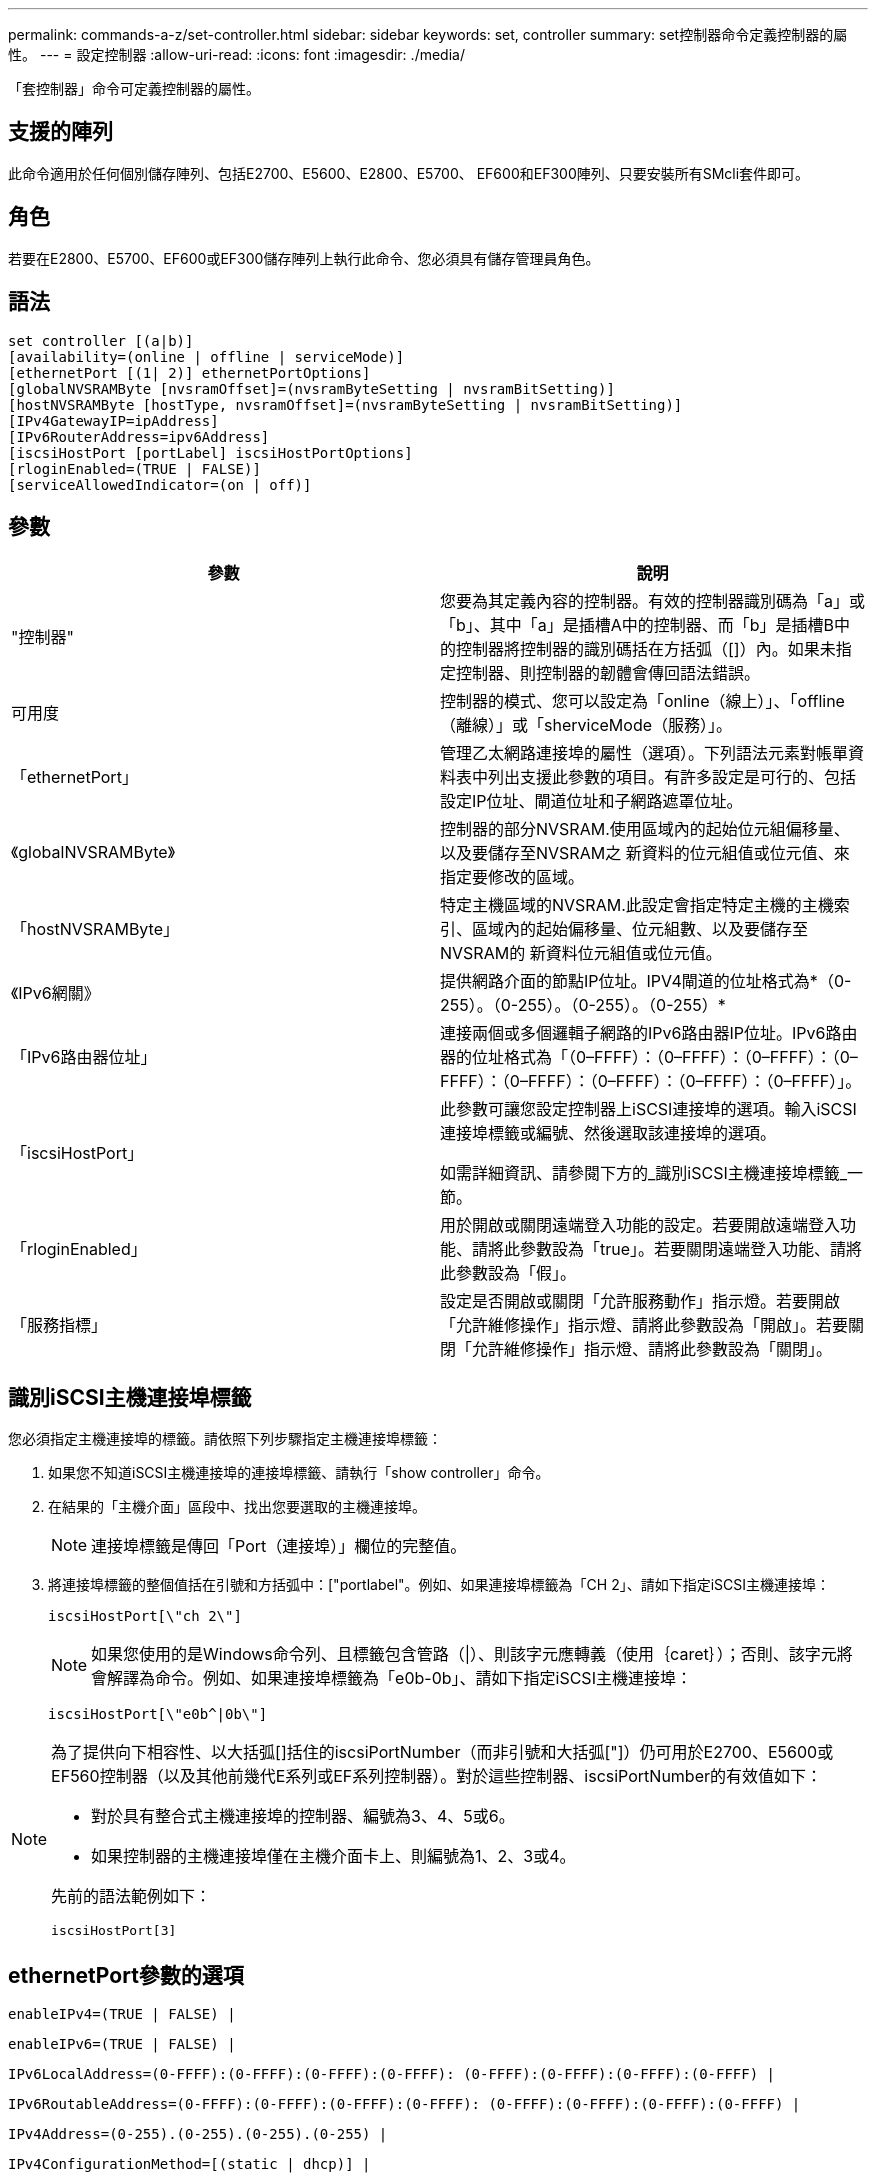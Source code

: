 ---
permalink: commands-a-z/set-controller.html 
sidebar: sidebar 
keywords: set, controller 
summary: set控制器命令定義控制器的屬性。 
---
= 設定控制器
:allow-uri-read: 
:icons: font
:imagesdir: ./media/


[role="lead"]
「套控制器」命令可定義控制器的屬性。



== 支援的陣列

此命令適用於任何個別儲存陣列、包括E2700、E5600、E2800、E5700、 EF600和EF300陣列、只要安裝所有SMcli套件即可。



== 角色

若要在E2800、E5700、EF600或EF300儲存陣列上執行此命令、您必須具有儲存管理員角色。



== 語法

[listing]
----
set controller [(a|b)]
[availability=(online | offline | serviceMode)]
[ethernetPort [(1| 2)] ethernetPortOptions]
[globalNVSRAMByte [nvsramOffset]=(nvsramByteSetting | nvsramBitSetting)]
[hostNVSRAMByte [hostType, nvsramOffset]=(nvsramByteSetting | nvsramBitSetting)]
[IPv4GatewayIP=ipAddress]
[IPv6RouterAddress=ipv6Address]
[iscsiHostPort [portLabel] iscsiHostPortOptions]
[rloginEnabled=(TRUE | FALSE)]
[serviceAllowedIndicator=(on | off)]
----


== 參數

[cols="2*"]
|===
| 參數 | 說明 


 a| 
"控制器"
 a| 
您要為其定義內容的控制器。有效的控制器識別碼為「a」或「b」、其中「a」是插槽A中的控制器、而「b」是插槽B中的控制器將控制器的識別碼括在方括弧（[]）內。如果未指定控制器、則控制器的韌體會傳回語法錯誤。



 a| 
可用度
 a| 
控制器的模式、您可以設定為「online（線上）」、「offline（離線）」或「sherviceMode（服務）」。



 a| 
「ethernetPort」
 a| 
管理乙太網路連接埠的屬性（選項）。下列語法元素對帳單資料表中列出支援此參數的項目。有許多設定是可行的、包括設定IP位址、閘道位址和子網路遮罩位址。



 a| 
《globalNVSRAMByte》
 a| 
控制器的部分NVSRAM.使用區域內的起始位元組偏移量、以及要儲存至NVSRAM之 新資料的位元組值或位元值、來指定要修改的區域。



 a| 
「hostNVSRAMByte」
 a| 
特定主機區域的NVSRAM.此設定會指定特定主機的主機索引、區域內的起始偏移量、位元組數、以及要儲存至NVSRAM的 新資料位元組值或位元值。



 a| 
《IPv6網關》
 a| 
提供網路介面的節點IP位址。IPV4閘道的位址格式為*（0-255）。（0-255）。（0-255）。（0-255）*



 a| 
「IPv6路由器位址」
 a| 
連接兩個或多個邏輯子網路的IPv6路由器IP位址。IPv6路由器的位址格式為「（0–FFFF）：（0–FFFF）：（0–FFFF）：（0–FFFF）：（0–FFFF）：（0–FFFF）：（0–FFFF）：（0–FFFF）」。



 a| 
「iscsiHostPort」
 a| 
此參數可讓您設定控制器上iSCSI連接埠的選項。輸入iSCSI連接埠標籤或編號、然後選取該連接埠的選項。

如需詳細資訊、請參閱下方的_識別iSCSI主機連接埠標籤_一節。



 a| 
「rloginEnabled」
 a| 
用於開啟或關閉遠端登入功能的設定。若要開啟遠端登入功能、請將此參數設為「true」。若要關閉遠端登入功能、請將此參數設為「假」。



 a| 
「服務指標」
 a| 
設定是否開啟或關閉「允許服務動作」指示燈。若要開啟「允許維修操作」指示燈、請將此參數設為「開啟」。若要關閉「允許維修操作」指示燈、請將此參數設為「關閉」。

|===


== 識別iSCSI主機連接埠標籤

您必須指定主機連接埠的標籤。請依照下列步驟指定主機連接埠標籤：

. 如果您不知道iSCSI主機連接埠的連接埠標籤、請執行「show controller」命令。
. 在結果的「主機介面」區段中、找出您要選取的主機連接埠。
+
[NOTE]
====
連接埠標籤是傳回「Port（連接埠）」欄位的完整值。

====
. 將連接埠標籤的整個值括在引號和方括弧中：["portlabel"。例如、如果連接埠標籤為「CH 2」、請如下指定iSCSI主機連接埠：
+
[listing]
----
iscsiHostPort[\"ch 2\"]
----
+
[NOTE]
====
如果您使用的是Windows命令列、且標籤包含管路（|）、則該字元應轉義（使用｛caret｝）；否則、該字元將會解譯為命令。例如、如果連接埠標籤為「e0b-0b」、請如下指定iSCSI主機連接埠：

====
+
[listing]
----
iscsiHostPort[\"e0b^|0b\"]
----


[NOTE]
====
為了提供向下相容性、以大括弧[]括住的iscsiPortNumber（而非引號和大括弧["]）仍可用於E2700、E5600或EF560控制器（以及其他前幾代E系列或EF系列控制器）。對於這些控制器、iscsiPortNumber的有效值如下：

* 對於具有整合式主機連接埠的控制器、編號為3、4、5或6。
* 如果控制器的主機連接埠僅在主機介面卡上、則編號為1、2、3或4。


先前的語法範例如下：

[listing]
----
iscsiHostPort[3]
----
====


== ethernetPort參數的選項

[listing]
----
enableIPv4=(TRUE | FALSE) |
----
[listing]
----
enableIPv6=(TRUE | FALSE) |
----
[listing]
----
IPv6LocalAddress=(0-FFFF):(0-FFFF):(0-FFFF):(0-FFFF): (0-FFFF):(0-FFFF):(0-FFFF):(0-FFFF) |
----
[listing]
----
IPv6RoutableAddress=(0-FFFF):(0-FFFF):(0-FFFF):(0-FFFF): (0-FFFF):(0-FFFF):(0-FFFF):(0-FFFF) |
----
[listing]
----
IPv4Address=(0-255).(0-255).(0-255).(0-255) |
----
[listing]
----
IPv4ConfigurationMethod=[(static | dhcp)] |
----
[listing]
----
IPv4SubnetMask=(0-255).(0-255).(0-255).(0-255) |
----
[listing]
----
duplexMode=(TRUE | FALSE) |
----
[listing]
----
portSpeed=[(autoNegotiate | 10 | 100 | 1000)]
----


== iSCSIHostPort參數的選項

[listing]
----
IPv4Address=(0-255).(0-255).(0-255).(0-255) |
----
[listing]
----
IPv6LocalAddress=(0-FFFF):(0-FFFF):(0-FFFF):(0-FFFF): (0-FFFF):(0-FFFF):(0-FFFF):(0-FFFF) |
----
[listing]
----
IPv6RoutableAddress=(0-FFFF):(0-FFFF):(0-FFFF):(0-FFFF): (0-FFFF):(0-FFFF):(0-FFFF):(0-FFFF) |
----
[listing]
----
IPv6RouterAddress=(0-FFFF):(0-FFFF):(0-FFFF):(0-FFFF): (0-FFFF):(0-FFFF):(0-FFFF):(0-FFFF) |
----
[listing]
----
enableIPv4=(TRUE | FALSE) | enableIPv6=(TRUE | FALSE) |
----
[listing]
----
enableIPv4Vlan=(TRUE | FALSE) | enableIPv6Vlan=(TRUE | FALSE) |
----
[listing]
----
enableIPv4Priority=(TRUE | FALSE) | enableIPv6Priority=(TRUE | FALSE) |
----
[listing]
----
IPv4ConfigurationMethod=(static | dhcp) |
----
[listing]
----
IPv6ConfigurationMethod=(static | auto) |
----
[listing]
----
IPv4GatewayIP=(TRUE | FALSE) |
----
[listing]
----
IPv6HopLimit=[0-255] |
----
[listing]
----
IPv6NdDetectDuplicateAddress=[0-256] |
----
[listing]
----
IPv6NdReachableTime=[0-65535] |
----
[listing]
----
IPv6NdRetransmitTime=[0-65535] |
----
[listing]
----
IPv6NdTimeOut=[0-65535] |
----
[listing]
----
IPv4Priority=[0-7] | IPv6Priority=[0-7] |
----
[listing]
----
IPv4SubnetMask=(0-255).(0-255).(0-255).(0-255) |
----
[listing]
----
IPv4VlanId=[1-4094] | IPv6VlanId=[1-4094] |
----
[listing]
----
maxFramePayload=[*frameSize*] |
----
[listing]
----
tcpListeningPort=[3260, 49152-65536] |
----
[listing]
----
portSpeed=[( 10 | 25)]
----


== 附註

[NOTE]
====
在固件版本7.75之前、「set控制器」命令支援「NVSRAMByte」參數。NVSRAMByte參數已過時、必須以「hostNVSRAMByte」參數或「globalNVSRAMByte」參數取代。

====
使用此命令時、您可以指定一或多個參數。您不需要使用所有參數。

將「可用度」參數設定為「服務模式」、會使替代控制器取得所有磁碟區的所有權。指定的控制器不再擁有任何磁碟區、而且拒絕取得任何其他磁碟區的所有權。服務模式會持續執行重設週期和電源循環、直到「可用度」參數設定為「線上」為止。

使用「show controller NVSRAM'」命令來顯示NVSRAM.資訊。在對NVSRAM/進行 任何變更之前、請聯絡技術支援部門、以瞭解您可以修改哪些NVSRAM區域。

當「duplexMode」選項設定為「true」時、選取的乙太網路連接埠會設定為全雙工。預設值為半雙工（「duplexMode」參數設為「假」）。

若要確定已套用了IPV4設定或IPv6設定、您必須設定下列「iscsiHostPort」選項：

* 「enableIPV4.x =」「true」
* 「enableIPV6 =」「true」


IPv6位址空間為128位元。它由八個以分號分隔的16位元十六進位區塊來表示。

「maxFramePayload」選項可在IPv4和IPv6之間共享。標準乙太網路框架的有效負載部分設為「1500」、而巨型乙太網路框架則設為「9000」。使用巨型框架時、網路路徑中的所有裝置都應該能夠處理較大的框架大小。

「portSpeed」（連接埠速度）選項以百萬位元/秒（MB/s）表示。

「iscsiHostPort」參數的「portSpeed」（連接埠速度）選項的值為兆位元/秒（MB /秒）。

下列值為「iscsiHostOptions」的預設值：

* "IPv6合上限制"選項是"64"。
* "IPv6備份時間"選項是"30000"毫秒。
* 「IPv6重新傳入時間」選項為「1000毫秒」。
* "IPv6 NDTimezout"選項是"30000毫秒"。
* "tcplisteningPort"選項是"3260"。




== 最低韌體層級

7.15移除「bootp」參數、並新增新的乙太網路連接埠選項和新的iSCSI主機連接埠選項。

7.50將「IPV4Gateway」參數和「IPV6RouterAddress」參數從iSCSI主機連接埠選項移至命令。

7.60新增「iscsiHostPort」參數的「portSpeed」選項。

7.75取代了「NVSRAMByte」參數。

8.10修改iSCSI主機連接埠的識別方法。
